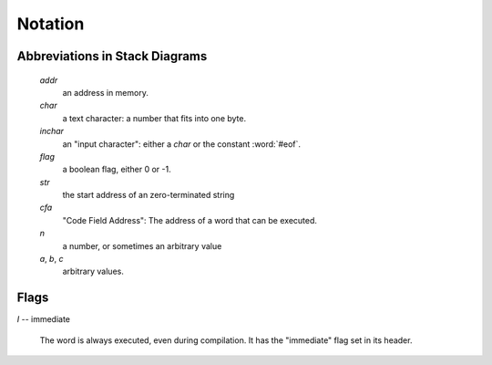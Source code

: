 Notation
========

Abbreviations in Stack Diagrams
-------------------------------

   *addr*
        an address in memory.

   *char*
        a text character: a number that fits into one byte.

   *inchar*
        an "input character": either a *char* or the constant
        :word:`#eof`.

   *flag*
	a boolean flag, either 0 or -1.

   *str*
	the start address of an zero-terminated string

   *cfa*
	"Code Field Address": The address of a word that can be
	executed.

   *n*
	a number, or sometimes an arbitrary value

   *a*, *b*, *c*
	arbitrary values.


Flags
-----

.. Abbreviation: |I|, defined in conf.py

.. _immediate:

*I* -- immediate

    The word is always executed, even during compilation. It has the
    "immediate" flag set in its header.
